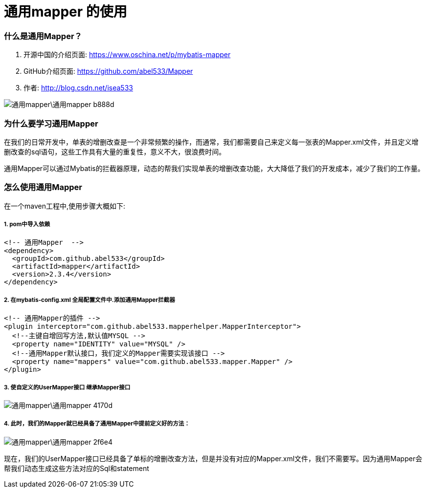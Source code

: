 = 通用mapper 的使用
// Settings:
:source-highlighter: prettify
:experimental:
:idprefix:
:idseparator: -
ifndef::env-github[:icons: font]
ifdef::env-github,env-browser[]
:toc: macro
:toclevels: 1
endif::[]
ifdef::env-github[]
:status:
:outfilesuffix: .adoc
:!toc-title:
:caution-caption: :fire:
:important-caption: :exclamation:
:note-caption: :paperclip:
:tip-caption: :bulb:
:warning-caption: :warning:
endif::[]

=== 什么是通用Mapper？
1. 开源中国的介绍页面: https://www.oschina.net/p/mybatis-mapper
2. GitHub介绍页面: https://github.com/abel533/Mapper
3. 作者: http://blog.csdn.net/isea533

image::通用mapper\通用mapper-b888d.png[]

=== 为什么要学习通用Mapper
在我们的日常开发中，单表的增删改查是一个非常频繁的操作，而通常，我们都需要自己来定义每一张表的Mapper.xml文件，并且定义增删改查的sql语句，这些工作具有大量的重复性，意义不大，很浪费时间。

通用Mapper可以通过Mybatis的拦截器原理，动态的帮我们实现单表的增删改查功能，大大降低了我们的开发成本，减少了我们的工作量。

=== 怎么使用通用Mapper
在一个maven工程中,使用步骤大概如下:

===== 1. pom中导入依赖
[source,xml]
----
<!-- 通用Mapper  -->
<dependency>
  <groupId>com.github.abel533</groupId>
  <artifactId>mapper</artifactId>
  <version>2.3.4</version>
</dependency>
----
===== 2. 在mybatis-config.xml 全局配置文件中.添加通用Mapper拦截器
[source,xml]
----
<!-- 通用Mapper的插件 -->
<plugin interceptor="com.github.abel533.mapperhelper.MapperInterceptor">
  <!--主键自增回写方法,默认值MYSQL -->
  <property name="IDENTITY" value="MYSQL" />
  <!--通用Mapper默认接口，我们定义的Mapper需要实现该接口 -->
  <property name="mappers" value="com.github.abel533.mapper.Mapper" />
</plugin>
----
===== 3. 使自定义的UserMapper接口 继承Mapper接口
image::通用mapper\通用mapper-4170d.png[]

===== 4. 此时，我们的Mapper就已经具备了通用Mapper中提前定义好的方法：

image::通用mapper\通用mapper-2f6e4.png[]

现在，我们的UserMapper接口已经具备了单标的增删改查方法，但是并没有对应的Mapper.xml文件，我们不需要写。因为通用Mapper会帮我们动态生成这些方法对应的Sql和statement
